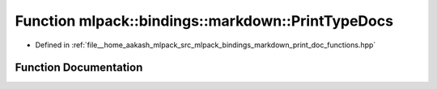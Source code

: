 .. _exhale_function_namespacemlpack_1_1bindings_1_1markdown_1a491b9c9928fc1d145c1b27d0db00d767:

Function mlpack::bindings::markdown::PrintTypeDocs
==================================================

- Defined in :ref:`file__home_aakash_mlpack_src_mlpack_bindings_markdown_print_doc_functions.hpp`


Function Documentation
----------------------


.. doxygenfunction:: mlpack::bindings::markdown::PrintTypeDocs()
